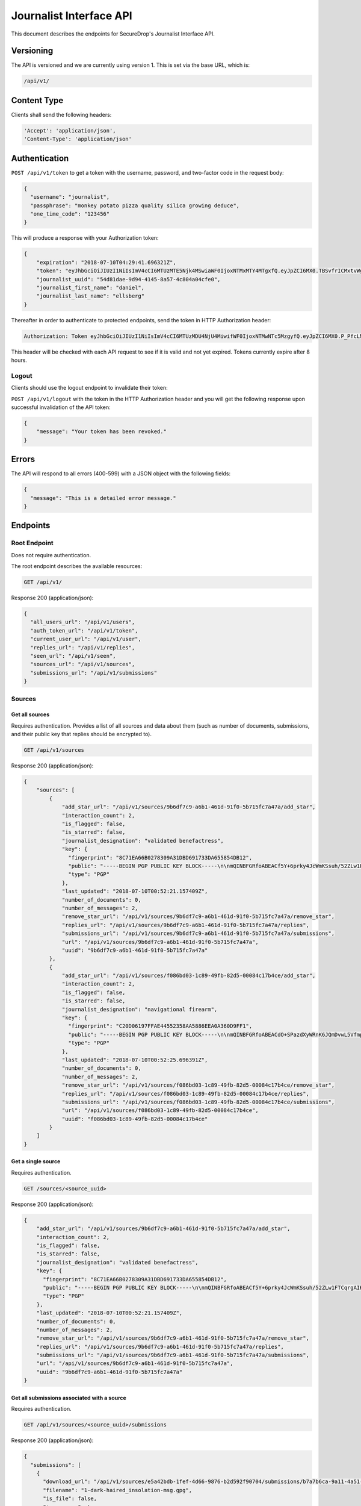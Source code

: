 Journalist Interface API
========================

This document describes the endpoints for SecureDrop's Journalist Interface
API.

Versioning
~~~~~~~~~~

The API is versioned and we are currently using version 1. This is set via the
base URL, which is:

.. code:: sh

  /api/v1/

Content Type
~~~~~~~~~~~~

Clients shall send the following headers:

.. code:: sh

  'Accept': 'application/json',
  'Content-Type': 'application/json'

Authentication
~~~~~~~~~~~~~~

``POST /api/v1/token`` to get a token with the username, password, and two-factor
code in the request body:

.. code:: json

  {
    "username": "journalist",
    "passphrase": "monkey potato pizza quality silica growing deduce",
    "one_time_code": "123456"
  }

This will produce a response with your Authorization token:

.. code:: json

  {
      "expiration": "2018-07-10T04:29:41.696321Z",
      "token": "eyJhbGciOiJIUzI1NiIsImV4cCI6MTUzMTE5Njk4MSwiaWF0IjoxNTMxMTY4MTgxfQ.eyJpZCI6MX0.TBSvfrICMxtvWgpVZzqTl6wHYNQuGPOaZpuAKwwIXXo",
      "journalist_uuid": "54d81dae-9d94-4145-8a57-4c804a04cfe0",
      "journalist_first_name": "daniel",
      "journalist_last_name": "ellsberg"
  }

Thereafter in order to authenticate to protected endpoints, send the token in
HTTP Authorization header:

.. code:: sh

  Authorization: Token eyJhbGciOiJIUzI1NiIsImV4cCI6MTUzMDU4NjU4MiwifWF0IjoxNTMwNTc5MzgyfQ.eyJpZCI6MX0.P_PfcLMk1Dq5VCIANo-lJbu0ZyCL2VcT8qf9fIZsTCM

This header will be checked with each API request to see if it is valid and
not yet expired. Tokens currently expire after 8 hours.

Logout
------

Clients should use the logout endpoint to invalidate their token:

``POST /api/v1/logout`` with the token in the HTTP Authorization header
and you will get the following response upon successful invalidation of the
API token:

.. code:: json

  {
      "message": "Your token has been revoked."
  }

Errors
~~~~~~

The API will respond to all errors (400-599) with a JSON object with the
following fields:

.. code:: json

  {
    "message": "This is a detailed error message."
  }

Endpoints
~~~~~~~~~

Root Endpoint
-------------

Does not require authentication.

The root endpoint describes the available resources:

.. code:: sh

  GET /api/v1/

Response 200 (application/json):

.. code:: json

    {
      "all_users_url": "/api/v1/users",
      "auth_token_url": "/api/v1/token",
      "current_user_url": "/api/v1/user",
      "replies_url": "/api/v1/replies",
      "seen_url": "/api/v1/seen",
      "sources_url": "/api/v1/sources",
      "submissions_url": "/api/v1/submissions"
    }

Sources
-------

Get all sources
^^^^^^^^^^^^^^^

Requires authentication. Provides a list of all sources and data about them
(such as number of documents, submissions, and their public key that replies
should be encrypted to).

.. code:: sh

  GET /api/v1/sources

Response 200 (application/json):

.. code:: json

  {
      "sources": [
          {
              "add_star_url": "/api/v1/sources/9b6df7c9-a6b1-461d-91f0-5b715fc7a47a/add_star",
              "interaction_count": 2,
              "is_flagged": false,
              "is_starred": false,
              "journalist_designation": "validated benefactress",
              "key": {
                "fingerprint": "8C71EA66B0278309A31DBD691733DA655854DB12",
                "public": "-----BEGIN PGP PUBLIC KEY BLOCK-----\n\nmQINBFGRfoABEACf5Y+6prky4JcWmKSsuh/52ZLw1FTCqrgAIK0QVFZ+cy2riFHv\njQXYB4bPOCt7PmYbmMxxIWkXqJCaPVkLbpi7p5X2Wkgh+qGgjIjotq2Y9iPP6KQ3\nGvJdpG3rWwbOsrt4rDh/L/lStn+ty4io3cDr7l7ISOtOcmOPKeKv6eGxSmCAYsnJ\nKKsIWcSjfb82KhCzL/BBApqXt9uc6Jqjh1RPL3bGIG0tq37yX/zbFefDBDF8m8d6\nc7pvvYMaO90PGViBVg6hh8+rPq/rK7YyHOWZlt6MXw7cm/GaH+DkGxGKe8Yuj92R\nOPNQFfpAI/tXldEcEvdG/4mba7uxrEMe33tsnbQamFZtXFAIrSjXa9O4CEEWnRCz\nNE90u9FeM4bk/lModsr7gOrWbO6QwctVt/YnvI7blUXzpMzDsbgvR89auKS9VHGZ\nY5L3yz0yVwRAIw3/CwsJEYajKiPadcExhZhc8OCTTe8zPXxQ8OWrvmFBA6x6cfvq\nSqoH3NXrDVY/6w9dCqVXitcYynATqm0Qkkr81jXE3BEfx7AQPXHXGasvFM1mqeQU\n+WQPqUKheomy7/7z3heasKub3MYLkuW6y7c31z6cmvt6h5fYcNPvQXCox4BJkVcK\nPbzst612sbqhTQEeSsDnVU1sPLxpfbxFfKuWQlEV8kfm4JsMbryqG9Z0RQARAQAB\ntHxBdXRvZ2VuZXJhdGVkIEtleSA8UFlNR0IzRE9BNVFLVFozNjVPUTNQWUpDMk9a\nQ0RXQjIyM1dFS1Q3V0o1NDI0QUZUT1ZFSjI0SEpaSFRYQTZTQjVGUkFBVjdHRVFQ\nS01HQjQzUUxMVzNTRUxFWENYWklVRk5QWTU2WT0+iQI3BBMBCgAhBQJRkX6AAhsv\nBQsJCAcCBhUICQoLAgQWAgMBAh4BAheAAAoJEBcz2mVYVNsSQ88P/3e54noTBb/O\nFVVNYw5oY9zIQPsoYUkCCvKCv26bi3qpfsDWjohyupKLth9AfFBTk3oiNhzeFhiv\nZ5RbLgJYAWuzWNdMCSd3RAqZbbzFx3255oR9t+/RNwjeOqKpoO313myAKsRR1z+N\nbRF0A1C8GiMOCrvV/9p+rsTDrv+8fXkrQz55nGkt6JlI43EqlH0Eg7wxI+HMgTdz\nsPWBR63INNhkrR5Ln7YShOBmnUWjpEjFYvZlAbzkMbbfznDZ2g7auRpT0S8vNgcG\n9k9dG3gpMFnHiaE4SmdOIb82qv9X6Q7Owwxmz85JAe/P/CYsndUbRHSfXMp16igm\nj0RfcC7J0E/SkwBY9jc+YtGCWfqqXa1a4uY03vN1YqqFWqb+exa/Qv14wwgcS17p\n8O/X1y9gPV0qleikFgNt8sPd+a2lVdRSjh4Xh7l6eTHMqoDUJXtFu0evSg3oBFZj\n8OIXe8KZltJCYlxN+1/xlvZjAVfmYT6kxOXYsPB3o3Z9Hemgsw2PnjI04ZMwTSyb\n101xfgB1XBd1Hrv9WQ5PNoPwXRhx7/bfzQWTx/uP8luT6yqEerLiF0m/ShvYvKQa\ncLuwtW3Rlj1BD5CpdG+491jJ6cRXq8xfYmCd2MmBTtMAoq4DobYw75NKIssZ5gs6\nu6NXuCWOsf8lQNBKxkNpuohLlTef8n1y\n=Zp4Z\n-----END PGP PUBLIC KEY BLOCK-----\n",
                "type": "PGP"
              },
              "last_updated": "2018-07-10T00:52:21.157409Z",
              "number_of_documents": 0,
              "number_of_messages": 2,
              "remove_star_url": "/api/v1/sources/9b6df7c9-a6b1-461d-91f0-5b715fc7a47a/remove_star",
              "replies_url": "/api/v1/sources/9b6df7c9-a6b1-461d-91f0-5b715fc7a47a/replies",
              "submissions_url": "/api/v1/sources/9b6df7c9-a6b1-461d-91f0-5b715fc7a47a/submissions",
              "url": "/api/v1/sources/9b6df7c9-a6b1-461d-91f0-5b715fc7a47a",
              "uuid": "9b6df7c9-a6b1-461d-91f0-5b715fc7a47a"
          },
          {
              "add_star_url": "/api/v1/sources/f086bd03-1c89-49fb-82d5-00084c17b4ce/add_star",
              "interaction_count": 2,
              "is_flagged": false,
              "is_starred": false,
              "journalist_designation": "navigational firearm",
              "key": {
                "fingerprint": "C20D06197FFAE44552358AA5886EEA0A360D9FF1",
                "public": "-----BEGIN PGP PUBLIC KEY BLOCK-----\n\nmQINBFGRfoABEACdO+SPazdXyWRnK6JQmDvwL5Vfmp4bxK3fzM6JFO0X6B6T8Unj\n5bLyUM3+K7Cwp4x1uANo60X5k6zMJFqxFVbIdXearfU0DyGWG3DINGsIwf1NNkuA\noj3QVcv+jhigpn1wZvDT8AyJqaEisUddREUw1CpvOdCFw1uIFfodz5GJmVXZnApN\n27BJKNnsJtL8lWrUvTY/n4afXgMZ78ZH8aOkdmJ7wmVbIhrZlHu4UHJP6DbCm/+D\n7o74ozWCv6si9bfBpG6UbCxVqaeRYjb1kGT0y36TLy8W6+JXw+yISgKTORETTjQX\nzzHP5gfLu8ZTJhSvMV+xkpxc0HaX6P80rQR40QfVYRgO1uZ1Bfab+rPdUrQSPdnb\ntN6Rh6rN0QfucuqPYpiS8AJl1Si9ztyIdkYLJTL/CseO6SWDc/krIj8mX4VbN0h0\nYwECCbtv5uX8q3Jhkc8oTjpW+DRxfb1UW7us1nOoXVj9aOQaUM6QZtbVz0qQDJ9e\nSOqIx2tv5qToTxKim8E9HjX+NCvZKDIqvaoDpreMHkFP/Fo0t0tnbHTZAWcUMaih\n5WNqrFqpGYm1fDfYDIL9m3DPVaFHk3eO7apxQXwDrckeRY7Bma+YLOXG4yVf/If6\nKedgBz0Nx1gZcU6c10Fy3Dn90jcjYtTOtrEsVORdfE/1SVBKmAOjpYirnQARAQAB\ntHxBdXRvZ2VuZXJhdGVkIEtleSA8MldXQlhaRlo1Q1RYSkVCQzZYQUNZUVhMWlNN\nNEdCUk0zUVlZWjJMR0VPQUxQTEZKSjVCR1lPSzRZUzU0SktYSlQzTlhVTkpLQ0VH\nTFU2RFVQUldGWEM1WlEzRk1UVFhDM0VSRlQzWT0+iQI3BBMBCgAhBQJRkX6AAhsv\nBQsJCAcCBhUICQoLAgQWAgMBAh4BAheAAAoJEIhu6go2DZ/xLcgP/1lEL1F7hoQr\nLQm8T/DqjoExh0F8am9SKb2lH9HSBUJPY9b/oPjptxyg/3NlGXP/GJGcI6SVXtnq\nGU2D2+vMUUrnV/AemAtBUIquIXMEujbGdKOuWTBCntgj6PJL6/VNi2o+v9FxATN1\n6hefcdOIk7DMaK8y56BJA+aI/7TnCr1ndHLUMXh0rKd8GSl3vXtv2kuY8iSqiOmj\nuOtW1w2lByFBglNLgnozdbudwwVqNvKX8j3oWJKsJ525Y3HsWka/l4GbkowveUYR\nU66usAX6KS1zT01pLDmYFCL7lX8SPkZq97qHoFa1C9NIHW2gP+y8Q922E9QWBqy7\n/g30ZF73MgZCOnFOChswH607LBvMGUyz+A2Qjpd7Zvf67G33inY7QlGkMI59Zz4T\nXXv/1U3Gl6LLkwGWrTDhqHgK2KA9+B6gPYDV9xh/1HTvLBE4Wf8EHhtUyW1ZxzY5\nuXvZt5OH/UKpuhcsuN6c/5+QQk0i85jTBPXm7/0XcbbRuBTnl6CiVM8vGuaLjOdW\ntAlRmX9hS7jmdE9e3Yl17qUPwlEEKSFH8Z6GgEEommoHPsgmDrQxUS6v68zfcmf3\nAE+dfKUDfC7muZfZQ0YaqeHMrDyLozRIjVtx6P3fxZPZfUvfrV4guJOVOMwi+Z1F\n5UrZB6IrSA4njr9Vr+Fb0p+v73pfV6NT\n=e+yq\n-----END PGP PUBLIC KEY BLOCK-----\n",
                "type": "PGP"
              },
              "last_updated": "2018-07-10T00:52:25.696391Z",
              "number_of_documents": 0,
              "number_of_messages": 2,
              "remove_star_url": "/api/v1/sources/f086bd03-1c89-49fb-82d5-00084c17b4ce/remove_star",
              "replies_url": "/api/v1/sources/f086bd03-1c89-49fb-82d5-00084c17b4ce/replies",
              "submissions_url": "/api/v1/sources/f086bd03-1c89-49fb-82d5-00084c17b4ce/submissions",
              "url": "/api/v1/sources/f086bd03-1c89-49fb-82d5-00084c17b4ce",
              "uuid": "f086bd03-1c89-49fb-82d5-00084c17b4ce"
          }
      ]
  }

Get a single source
^^^^^^^^^^^^^^^^^^^

Requires authentication.

.. code:: sh

    GET /sources/<source_uuid>

Response 200 (application/json):

.. code:: json

  {
      "add_star_url": "/api/v1/sources/9b6df7c9-a6b1-461d-91f0-5b715fc7a47a/add_star",
      "interaction_count": 2,
      "is_flagged": false,
      "is_starred": false,
      "journalist_designation": "validated benefactress",
      "key": {
        "fingerprint": "8C71EA66B0278309A31DBD691733DA655854DB12",
        "public": "-----BEGIN PGP PUBLIC KEY BLOCK-----\n\nmQINBFGRfoABEACf5Y+6prky4JcWmKSsuh/52ZLw1FTCqrgAIK0QVFZ+cy2riFHv\njQXYB4bPOCt7PmYbmMxxIWkXqJCaPVkLbpi7p5X2Wkgh+qGgjIjotq2Y9iPP6KQ3\nGvJdpG3rWwbOsrt4rDh/L/lStn+ty4io3cDr7l7ISOtOcmOPKeKv6eGxSmCAYsnJ\nKKsIWcSjfb82KhCzL/BBApqXt9uc6Jqjh1RPL3bGIG0tq37yX/zbFefDBDF8m8d6\nc7pvvYMaO90PGViBVg6hh8+rPq/rK7YyHOWZlt6MXw7cm/GaH+DkGxGKe8Yuj92R\nOPNQFfpAI/tXldEcEvdG/4mba7uxrEMe33tsnbQamFZtXFAIrSjXa9O4CEEWnRCz\nNE90u9FeM4bk/lModsr7gOrWbO6QwctVt/YnvI7blUXzpMzDsbgvR89auKS9VHGZ\nY5L3yz0yVwRAIw3/CwsJEYajKiPadcExhZhc8OCTTe8zPXxQ8OWrvmFBA6x6cfvq\nSqoH3NXrDVY/6w9dCqVXitcYynATqm0Qkkr81jXE3BEfx7AQPXHXGasvFM1mqeQU\n+WQPqUKheomy7/7z3heasKub3MYLkuW6y7c31z6cmvt6h5fYcNPvQXCox4BJkVcK\nPbzst612sbqhTQEeSsDnVU1sPLxpfbxFfKuWQlEV8kfm4JsMbryqG9Z0RQARAQAB\ntHxBdXRvZ2VuZXJhdGVkIEtleSA8UFlNR0IzRE9BNVFLVFozNjVPUTNQWUpDMk9a\nQ0RXQjIyM1dFS1Q3V0o1NDI0QUZUT1ZFSjI0SEpaSFRYQTZTQjVGUkFBVjdHRVFQ\nS01HQjQzUUxMVzNTRUxFWENYWklVRk5QWTU2WT0+iQI3BBMBCgAhBQJRkX6AAhsv\nBQsJCAcCBhUICQoLAgQWAgMBAh4BAheAAAoJEBcz2mVYVNsSQ88P/3e54noTBb/O\nFVVNYw5oY9zIQPsoYUkCCvKCv26bi3qpfsDWjohyupKLth9AfFBTk3oiNhzeFhiv\nZ5RbLgJYAWuzWNdMCSd3RAqZbbzFx3255oR9t+/RNwjeOqKpoO313myAKsRR1z+N\nbRF0A1C8GiMOCrvV/9p+rsTDrv+8fXkrQz55nGkt6JlI43EqlH0Eg7wxI+HMgTdz\nsPWBR63INNhkrR5Ln7YShOBmnUWjpEjFYvZlAbzkMbbfznDZ2g7auRpT0S8vNgcG\n9k9dG3gpMFnHiaE4SmdOIb82qv9X6Q7Owwxmz85JAe/P/CYsndUbRHSfXMp16igm\nj0RfcC7J0E/SkwBY9jc+YtGCWfqqXa1a4uY03vN1YqqFWqb+exa/Qv14wwgcS17p\n8O/X1y9gPV0qleikFgNt8sPd+a2lVdRSjh4Xh7l6eTHMqoDUJXtFu0evSg3oBFZj\n8OIXe8KZltJCYlxN+1/xlvZjAVfmYT6kxOXYsPB3o3Z9Hemgsw2PnjI04ZMwTSyb\n101xfgB1XBd1Hrv9WQ5PNoPwXRhx7/bfzQWTx/uP8luT6yqEerLiF0m/ShvYvKQa\ncLuwtW3Rlj1BD5CpdG+491jJ6cRXq8xfYmCd2MmBTtMAoq4DobYw75NKIssZ5gs6\nu6NXuCWOsf8lQNBKxkNpuohLlTef8n1y\n=Zp4Z\n-----END PGP PUBLIC KEY BLOCK-----\n",
        "type": "PGP"
      },
      "last_updated": "2018-07-10T00:52:21.157409Z",
      "number_of_documents": 0,
      "number_of_messages": 2,
      "remove_star_url": "/api/v1/sources/9b6df7c9-a6b1-461d-91f0-5b715fc7a47a/remove_star",
      "replies_url": "/api/v1/sources/9b6df7c9-a6b1-461d-91f0-5b715fc7a47a/replies",
      "submissions_url": "/api/v1/sources/9b6df7c9-a6b1-461d-91f0-5b715fc7a47a/submissions",
      "url": "/api/v1/sources/9b6df7c9-a6b1-461d-91f0-5b715fc7a47a",
      "uuid": "9b6df7c9-a6b1-461d-91f0-5b715fc7a47a"
  }

Get all submissions associated with a source
^^^^^^^^^^^^^^^^^^^^^^^^^^^^^^^^^^^^^^^^^^^^

Requires authentication.

.. code:: sh

  GET /api/v1/sources/<source_uuid>/submissions

Response 200 (application/json):

.. code:: json

    {
      "submissions": [
        {
          "download_url": "/api/v1/sources/e5a42bdb-1fef-4d66-9876-b2d592f90704/submissions/b7a7b6ca-9a11-4a51-8b59-7e454f6bf8d0/download",
          "filename": "1-dark-haired_insolation-msg.gpg",
          "is_file": false,
          "is_message": true,
          "is_read": true,
          "seen_by": [
            "1c914871-a335-44ba-b2ae-da878cbc3630"
          ],
          "size": 593,
          "source_url": "/api/v1/sources/e5a42bdb-1fef-4d66-9876-b2d592f90704",
          "submission_url": "/api/v1/sources/e5a42bdb-1fef-4d66-9876-b2d592f90704/submissions/b7a7b6ca-9a11-4a51-8b59-7e454f6bf8d0",
          "uuid": "b7a7b6ca-9a11-4a51-8b59-7e454f6bf8d0"
        },
        {
          "download_url": "/api/v1/sources/e5a42bdb-1fef-4d66-9876-b2d592f90704/submissions/00d24bed-8d13-4f90-b068-52341593a727/download",
          "filename": "2-dark-haired_insolation-doc.gz.gpg",
          "is_file": true,
          "is_message": false,
          "is_read": true,
          "seen_by": [
            "1c914871-a335-44ba-b2ae-da878cbc3630"
          ],
          "size": 179404,
          "source_url": "/api/v1/sources/e5a42bdb-1fef-4d66-9876-b2d592f90704",
          "submission_url": "/api/v1/sources/e5a42bdb-1fef-4d66-9876-b2d592f90704/submissions/00d24bed-8d13-4f90-b068-52341593a727",
          "uuid": "00d24bed-8d13-4f90-b068-52341593a727"
        }
      ]
    }

Get a single submission associated with a source
^^^^^^^^^^^^^^^^^^^^^^^^^^^^^^^^^^^^^^^^^^^^^^^^

Requires authentication.

.. code:: sh

  GET /api/v1/sources/<source_uuid>/submissions/<submission_uuid>

Response 200 (application/json):

.. code:: json

    {
      "download_url": "/api/v1/sources/e5a42bdb-1fef-4d66-9876-b2d592f90704/submissions/00d24bed-8d13-4f90-b068-52341593a727/download",
      "filename": "2-dark-haired_insolation-doc.gz.gpg",
      "is_file": true,
      "is_message": false,
      "is_read": true,
      "seen_by": [
        "1c914871-a335-44ba-b2ae-da878cbc3630"
      ],
      "size": 179404,
      "source_url": "/api/v1/sources/e5a42bdb-1fef-4d66-9876-b2d592f90704",
      "submission_url": "/api/v1/sources/e5a42bdb-1fef-4d66-9876-b2d592f90704/submissions/00d24bed-8d13-4f90-b068-52341593a727",
      "uuid": "00d24bed-8d13-4f90-b068-52341593a727"
    }

Get all replies associated with a source
^^^^^^^^^^^^^^^^^^^^^^^^^^^^^^^^^^^^^^^^

Requires authentication.

.. code:: sh

  GET /api/v1/sources/<source_uuid>/replies

Response 200 (application/json):

.. code:: json

    {
      "replies": [
        {
          "filename": "3-electrocardiographic_lost-and-found-reply.gpg",
          "is_deleted_by_source": false,
          "journalist_first_name": "",
          "journalist_last_name": "",
          "journalist_username": "journalist",
          "journalist_uuid": "3ae405e0-01bb-41f5-98b6-c4707c5c4b96",
          "reply_url": "/api/v1/sources/55b96e66-688a-4333-b429-f1a3233b40e9/replies/5d6260ce-cf70-420a-9ca0-250b09d6cc58",
          "seen_by": [
            "3ae405e0-01bb-41f5-98b6-c4707c5c4b96"
          ],
          "size": 753,
          "source_url": "/api/v1/sources/55b96e66-688a-4333-b429-f1a3233b40e9",
          "uuid": "5d6260ce-cf70-420a-9ca0-250b09d6cc58"
        },
        {
          "filename": "4-electrocardiographic_lost-and-found-reply.gpg",
          "is_deleted_by_source": false,
          "journalist_first_name": "",
          "journalist_last_name": "",
          "journalist_username": "journalist",
          "journalist_uuid": "3ae405e0-01bb-41f5-98b6-c4707c5c4b96",
          "reply_url": "/api/v1/sources/55b96e66-688a-4333-b429-f1a3233b40e9/replies/3400b55f-9bfb-4368-b975-0f6950fd5631",
          "seen_by": [
            "3ae405e0-01bb-41f5-98b6-c4707c5c4b96"
          ],
          "size": 901,
          "source_url": "/api/v1/sources/55b96e66-688a-4333-b429-f1a3233b40e9",
          "uuid": "3400b55f-9bfb-4368-b975-0f6950fd5631"
        }
      ]
    }

Get a single reply associated with a source
^^^^^^^^^^^^^^^^^^^^^^^^^^^^^^^^^^^^^^^^^^^

Requires authentication.

.. code:: sh

  GET /api/v1/sources/<source_uuid>/replies/<reply_uuid>

Response 200 (application/json):

.. code:: json

    {
      "filename": "4-electrocardiographic_lost-and-found-reply.gpg",
      "is_deleted_by_source": false,
      "journalist_first_name": "",
      "journalist_last_name": "",
      "journalist_username": "journalist",
      "journalist_uuid": "3ae405e0-01bb-41f5-98b6-c4707c5c4b96",
      "reply_url": "/api/v1/sources/55b96e66-688a-4333-b429-f1a3233b40e9/replies/3400b55f-9bfb-4368-b975-0f6950fd5631",
      "seen_by": [
        "3ae405e0-01bb-41f5-98b6-c4707c5c4b96"
      ],
      "size": 901,
      "source_url": "/api/v1/sources/55b96e66-688a-4333-b429-f1a3233b40e9",
      "uuid": "3400b55f-9bfb-4368-b975-0f6950fd5631"
    }

Download a reply
^^^^^^^^^^^^^^^^

Requires authentication.

.. code:: sh

  GET /api/v1/sources/<source_uuid>/replies/<reply_uuid>/download

Response 200 will have ``Content-Type: application/pgp-encrypted`` and is the
content of the PGP encrypted reply.

An ETag header is also present containing the SHA256 hash of the response data:

.. code:: sh

  "sha256:c757c5aa263dc4a5a2bca8e7fe973367dbd2c1a6c780d19c0ba499e6b1b81efa"

Note that these are not intended for cryptographic purposes and are present
for clients to check that downloads are not corrupted.

Delete a reply
^^^^^^^^^^^^^^

Requires authentication.

.. code:: sh

  DELETE /api/v1/sources/<source_uuid>/replies/<reply_uuid>

Response 200:

.. code:: json

  {
    "message": "Reply deleted"
  }

Add a reply to a source
^^^^^^^^^^^^^^^^^^^^^^^

Requires authentication. Clients are expected to encrypt replies prior to
submission to the server. Replies should be encrypted to the public key of the
source.

Including the ``uuid`` field in the request is optional. Clients may want to
pre-set the ``uuid`` so they can track in-flight messages.

.. code:: sh

  POST /api/v1/sources/<source_uuid>/replies

with the reply in the request body:

.. code:: json

  {
   "uuid": "0bc588dd-f613-4999-b21e-1cebbd9adc2c",
   "reply": "-----BEGIN PGP MESSAGE-----[...]-----END PGP MESSAGE-----"
  }

Response 201 created (application/json):

.. code:: json

  {
    "message": "Your reply has been stored",
    "uuid": "0bc588dd-f613-4999-b21e-1cebbd9adc2c"
  }

The returned ``uuid`` field is the UUID of the reply and can be used to
reference this reply later. If the client set the ``uuid`` in the request,
this will have the same value.

Replies that do not contain a GPG encrypted message will be rejected:

Response 400 (application/json):

.. code:: json

  {
      "message": "You must encrypt replies client side"
  }

Delete a submission
^^^^^^^^^^^^^^^^^^^

Requires authentication.

.. code:: sh

  DELETE /api/v1/sources/<source_uuid>/submissions/<submission_uuid>

Response 200:

.. code:: json

  {
    "message": "Submission deleted"
  }

Download a submission
^^^^^^^^^^^^^^^^^^^^^

Requires authentication.

.. code:: sh

  GET /api/v1/sources/<source_uuid>/submissions/<submission_uuid>/download

Response 200 will have ``Content-Type: application/pgp-encrypted`` and is the
content of the PGP encrypted submission.

An ETag header is also present containing the SHA256 hash of the response data:

.. code:: sh

  "sha256:c757c5aa263dc4a5a2bca8e7fe973367dbd2c1a6c780d19c0ba499e6b1b81efa"

Note that these are not intended for cryptographic purposes and are present
for clients to check that downloads are not corrupted.

Delete a source and all their associated submissions
^^^^^^^^^^^^^^^^^^^^^^^^^^^^^^^^^^^^^^^^^^^^^^^^^^^^

Requires authentication.

.. code:: sh

  DELETE /api/v1/sources/<source_uuid>

Response 200:

.. code:: json

  {
    "message": "Source and submissions deleted"
  }

Delete a source conversation (messages/files/replies) while preserving the source
^^^^^^^^^^^^^^^^^^^^^^^^^^^^^^^^^^^^^^^^^^^^^^^^^^^^^^^^^^^^^^^^^^^^^^^^^^^^^^^^^

Requires authentication.

.. code:: sh

  DELETE /api/v1/sources/<source_uuid>/conversation

Response 200:

.. code:: json

  {
    "message": "Source data deleted"
  }

Star a source
^^^^^^^^^^^^^

Requires authentication.

.. code:: sh

  POST /api/v1/sources/<source_uuid>/star

Response 201 created:

.. code:: json

  {
    "message": "Star added"
  }

Unstar a source
^^^^^^^^^^^^^^^

Requires authentication.

.. code:: sh

  DELETE /api/v1/sources/<source_uuid>/star

Response 200:

.. code:: json

  {
    "message": "Star removed"
  }

Submissions
-----------

Get all submissions
^^^^^^^^^^^^^^^^^^^

Requires authentication. This gets details of all submissions across sources.

.. code:: sh

  GET /api/v1/submissions

Response 200:

.. code:: json

    {
      "submissions": [
        {
          "download_url": "/api/v1/sources/e5a42bdb-1fef-4d66-9876-b2d592f90704/submissions/b7a7b6ca-9a11-4a51-8b59-7e454f6bf8d0/download",
          "filename": "1-dark-haired_insolation-msg.gpg",
          "is_file": false,
          "is_message": true,
          "is_read": true,
          "seen_by": [
            "1c914871-a335-44ba-b2ae-da878cbc3630"
          ],
          "size": 593,
          "source_url": "/api/v1/sources/e5a42bdb-1fef-4d66-9876-b2d592f90704",
          "submission_url": "/api/v1/sources/e5a42bdb-1fef-4d66-9876-b2d592f90704/submissions/b7a7b6ca-9a11-4a51-8b59-7e454f6bf8d0",
          "uuid": "b7a7b6ca-9a11-4a51-8b59-7e454f6bf8d0"
        },
        {
          "download_url": "/api/v1/sources/e5a42bdb-1fef-4d66-9876-b2d592f90704/submissions/00d24bed-8d13-4f90-b068-52341593a727/download",
          "filename": "2-dark-haired_insolation-doc.gz.gpg",
          "is_file": true,
          "is_message": false,
          "is_read": true,
          "seen_by": [
            "1c914871-a335-44ba-b2ae-da878cbc3630"
          ],
          "size": 179404,
          "source_url": "/api/v1/sources/e5a42bdb-1fef-4d66-9876-b2d592f90704",
          "submission_url": "/api/v1/sources/e5a42bdb-1fef-4d66-9876-b2d592f90704/submissions/00d24bed-8d13-4f90-b068-52341593a727",
          "uuid": "00d24bed-8d13-4f90-b068-52341593a727"
        }
      ]
    }

Replies
-------

Get all replies
^^^^^^^^^^^^^^^

Requires authentication. This gets details of all replies across sources.

.. code:: sh

  GET /api/v1/replies

Response 200:

.. code:: json

    {
      "replies": [
        {
          "filename": "3-electrocardiographic_lost-and-found-reply.gpg",
          "is_deleted_by_source": false,
          "journalist_first_name": "",
          "journalist_last_name": "",
          "journalist_username": "journalist",
          "journalist_uuid": "3ae405e0-01bb-41f5-98b6-c4707c5c4b96",
          "reply_url": "/api/v1/sources/55b96e66-688a-4333-b429-f1a3233b40e9/replies/5d6260ce-cf70-420a-9ca0-250b09d6cc58",
          "seen_by": [
            "3ae405e0-01bb-41f5-98b6-c4707c5c4b96"
          ],
          "size": 753,
          "source_url": "/api/v1/sources/55b96e66-688a-4333-b429-f1a3233b40e9",
          "uuid": "5d6260ce-cf70-420a-9ca0-250b09d6cc58"
        },
        {
          "filename": "3-dark-haired_insolation-reply.gpg",
          "is_deleted_by_source": false,
          "journalist_first_name": "",
          "journalist_last_name": "",
          "journalist_username": "journalist",
          "journalist_uuid": "3ae405e0-01bb-41f5-98b6-c4707c5c4b96",
          "reply_url": "/api/v1/sources/e5a42bdb-1fef-4d66-9876-b2d592f90704/replies/285682f8-2bfb-47aa-9889-f9c41a44cebb",
          "seen_by": [
            "3ae405e0-01bb-41f5-98b6-c4707c5c4b96",
            "1c914871-a335-44ba-b2ae-da878cbc3630"
          ],
          "size": 744,
          "source_url": "/api/v1/sources/e5a42bdb-1fef-4d66-9876-b2d592f90704",
          "uuid": "285682f8-2bfb-47aa-9889-f9c41a44cebb"
        }
      ]
    }

Users
-----

Get a list of all users
^^^^^^^^^^^^^^^^^^^^^^^

Requires authentication.

.. code:: sh

  GET /api/v1/users

Response 200:

.. code:: json

  {
    "users": [
      {
        "first_name": "Nellie",
        "last_name": "Bly",
        "username": "nbly",
        "uuid": "2b3f05ef-3695-4522-88bd-f124d2e89d01"
      },
      {
        "first_name": "Daniel",
        "last_name": "Ellsberg",
        "username": "dellsberg",
        "uuid": "89eec426-f8c3-4c7a-921f-59ec8fa9fd69"
      }
    ]
  }

Get an object representing the current user
^^^^^^^^^^^^^^^^^^^^^^^^^^^^^^^^^^^^^^^^^^^

Requires authentication.

.. code:: sh

  GET /api/v1/user

Response 200:

.. code:: json

  {
    "is_admin": true,
    "last_login": "2018-07-09T20:29:41.696782Z",
    "username": "journalist",
    "uuid": "a2405127-1c9e-4a3a-80ea-95f6a71e5738",
    "first_name": "Bob",
    "last_name": "Smith",
  }

Mark items that have been seen by the current user
^^^^^^^^^^^^^^^^^^^^^^^^^^^^^^^^^^^^^^^^^^^^^^^^^^

Requires authentication. Records that the current user has seen a
reply from another user, or a file or message submitted by a source.

.. code:: sh

  POST /api/v1/seen

The request body should contain one or more lists of UUIDs
representing the conversation items to be marked seen. The valid list
keys are ``files``, ``messages``, and ``replies``. The type of a given
submission (file or message) is available in the responses from
endpoints under ``/submissions``; each submission will have
``is_file`` and ``is_message`` fields.

.. code:: json

    {
      "files": [
        "00d24bed-8d13-4f90-b068-52341593a727"
      ],
      "messages": [
        "b7a7b6ca-9a11-4a51-8b59-7e454f6bf8d0"
      ],
      "replies": [
        "285682f8-2bfb-47aa-9889-f9c41a44cebb"
      ]
    }

Any of the lists may be omitted, but at least one must be specified. An empty or invalid request will result in a ``400 Bad Request`` response with the following body:

.. code:: json

    {
      "error": "Bad Request",
      "message": "Please specify the resources to mark seen."
    }

A successful request will result in a ``200 OK`` response with the
following body:

.. code:: json

    {
        "message": "resources marked seen"
    }

Any submission or reply marked seen will thereafter include the user's
UUID in the ``seen_by`` field of responses including the item, like
``/api/v1/submissions`` or ``/api/v1/replies``.

If a file, message, or reply cannot be found with one of the specified
UUIDs, the response will be ``404 Not Found`` with details in the
response body:

.. code:: json

    {
      "error": "Not Found",
      "message": "reply not found: 285682f8-2bfb-47aa-9889-f9c41a44cebc"

    }

None of the requested items will be marked seen if any of them cannot
be found.


Removed functionality
~~~~~~~~~~~~~~~~~~~~~

Flagging sources
----------------

Previous versions of the API supported flagging sources for reply, which would
generate a reply keypair for the source upon their next login. This
functionality was removed in SecureDrop 2.0.0.

The ``/api/v1/sources/<source_uuid>/flag`` endpoint (``POST``) and the
``is_flagged`` property for sources are retained for backwards compatibility,
but no longer function. ``is_flagged`` is always ``false``.

The endpoint and the ``is_flagged`` property will be fully removed from the API
in a future release.
